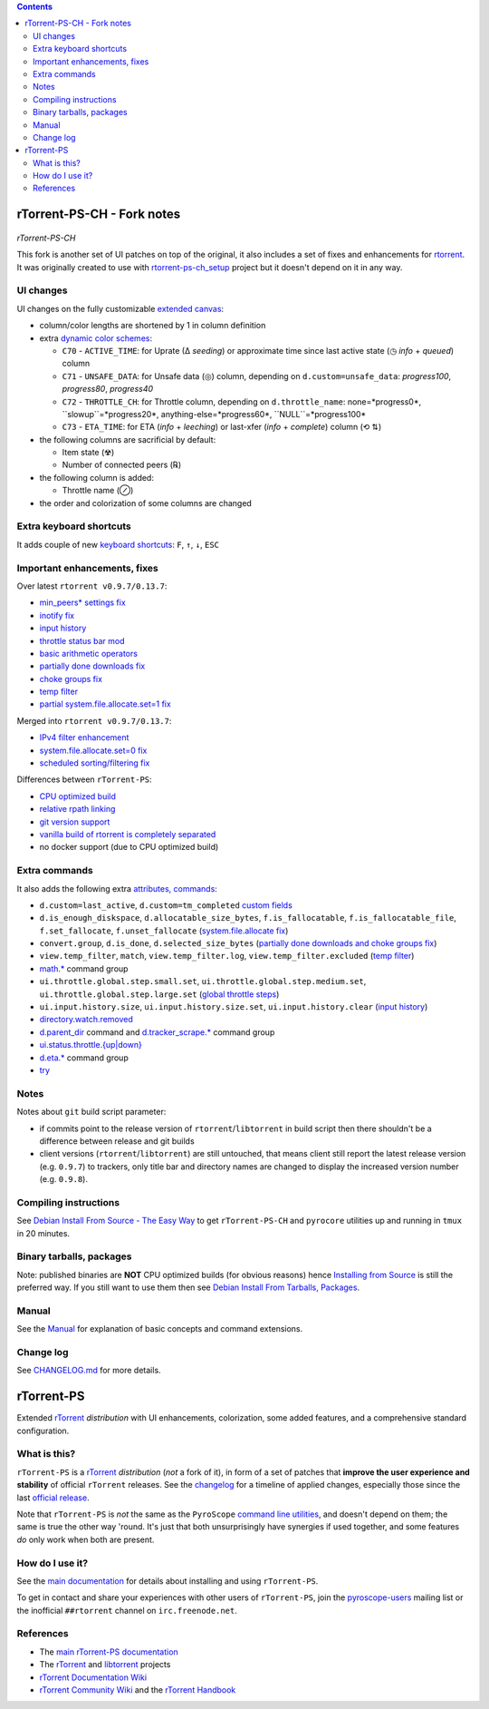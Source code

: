 .. contents:: **Contents**

rTorrent-PS-CH - Fork notes
===========================

.. figure:: docs/_static/img/rTorrent-PS-CH-0.9.6-happy-pastel-kitty-s.png
   :align: center
   :alt: Extended Canvas Screenshot
   
*rTorrent-PS-CH*

This fork is another set of UI patches on top of the original, it also includes a set of fixes and enhancements for `rtorrent <https://github.com/rakshasa/rtorrent>`_. It was originally created to use with `rtorrent-ps-ch_setup <https://github.com/chros73/rtorrent-ps-ch_setup/>`_  project but it doesn't depend on it in any way.

UI changes
----------

UI changes on the fully customizable `extended canvas <docs/Manual.rst#extended-canvas-explained>`_:

- column/color lengths are shortened by 1 in column definition
- extra `dynamic color schemes <https://rtorrent-ps.readthedocs.io/en/latest/customize.html#column-layout-definitions>`_:

  * ``C70`` - ``ACTIVE_TIME``: for Uprate (∆ *seeding*) or approximate time since last active state (◷ *info* + *queued*) column
  * ``C71`` - ``UNSAFE_DATA``: for Unsafe data (◎) column, depending on ``d.custom=unsafe_data``: *progress100*, *progress80*, *progress40*
  * ``C72`` - ``THROTTLE_CH``: for Throttle column, depending on ``d.throttle_name``: none=*progress0*, ``slowup``=*progress20*, anything-else=*progress60*, ``NULL``=*progress100*
  * ``C73`` - ``ETA_TIME``: for ETA (*info* + *leeching*) or last-xfer (*info* + *complete*) column (⟲ ⇅)
- the following columns are sacrificial by default:

  * Item state (☢)
  * Number of connected peers (℞)
- the following column is added:

  * Throttle name (⊘)
  
- the order and colorization of some columns are changed


Extra keyboard shortcuts
------------------------

It adds couple of new `keyboard shortcuts <docs/Manual.rst#extra-keyboard-shortcuts>`_: ``F``, ``↑``, ``↓``, ``ESC``


Important enhancements, fixes
-----------------------------

Over latest ``rtorrent v0.9.7/0.13.7``:

-  `min_peers* settings fix <https://github.com/chros73/rtorrent-ps/issues/126>`_
-  `inotify fix <https://github.com/chros73/rtorrent-ps/issues/87>`_
-  `input history <https://github.com/chros73/rtorrent-ps/issues/83>`_
-  `throttle status bar mod <https://github.com/chros73/rtorrent-ps/issues/74>`_
-  `basic arithmetic operators <https://github.com/chros73/rtorrent-ps/issues/71>`_
-  `partially done downloads fix <https://github.com/chros73/rtorrent-ps/issues/69#issuecomment-284245459>`_
-  `choke groups fix <https://github.com/chros73/rtorrent-ps/issues/69>`_
-  `temp filter <https://github.com/chros73/rtorrent-ps/issues/63>`_
-  `partial system.file.allocate.set=1 fix <https://github.com/chros73/rtorrent-ps/issues/68>`_

Merged into ``rtorrent v0.9.7/0.13.7``:

-  `IPv4 filter enhancement <https://github.com/chros73/rtorrent-ps/issues/112>`_
-  `system.file.allocate.set=0 fix <https://github.com/chros73/rtorrent-ps/issues/38>`_
-  `scheduled sorting/filtering fix <https://github.com/chros73/rtorrent-ps/issues/19>`_

Differences between ``rTorrent-PS``:

-  `CPU optimized build <https://github.com/chros73/rtorrent-ps/issues/109>`_
-  `relative rpath linking <https://github.com/chros73/rtorrent-ps/issues/93>`_
-  `git version support <https://github.com/chros73/rtorrent-ps/issues/78>`_
-  `vanilla build of rtorrent is completely separated <https://github.com/chros73/rtorrent-ps/issues/99>`_
-  no docker support (due to CPU optimized build)


Extra commands
--------------

It also adds the following extra `attributes, commands <docs/Manual.rst#extra-commands>`_:

- ``d.custom=last_active``, ``d.custom=tm_completed`` `custom fields <https://github.com/chros73/rtorrent-ps/issues/120>`_
- ``d.is_enough_diskspace``, ``d.allocatable_size_bytes``, ``f.is_fallocatable``, ``f.is_fallocatable_file``, ``f.set_fallocate``, ``f.unset_fallocate`` (`system.file.allocate fix  <https://github.com/chros73/rtorrent-ps/issues/68>`_)
- ``convert.group``, ``d.is_done``, ``d.selected_size_bytes`` (`partially done downloads and choke groups fix  <https://github.com/chros73/rtorrent-ps/issues/69>`_)
- ``view.temp_filter``, ``match``, ``view.temp_filter.log``, ``view.temp_filter.excluded`` (`temp filter  <https://github.com/chros73/rtorrent-ps/issues/63>`_)
-  `math.* <https://github.com/chros73/rtorrent-ps/issues/71>`_ command group
-  ``ui.throttle.global.step.small.set``, ``ui.throttle.global.step.medium.set``, ``ui.throttle.global.step.large.set``  (`global throttle steps <https://github.com/chros73/rtorrent-ps/issues/84>`_)
-  ``ui.input.history.size``, ``ui.input.history.size.set``, ``ui.input.history.clear`` (`input history <https://github.com/chros73/rtorrent-ps/issues/83>`_)
-  `directory.watch.removed <https://github.com/chros73/rtorrent-ps/issues/87>`_
-  `d.parent_dir <docs/Manual.rst#d-parent-dir>`_ command and `d.tracker_scrape.* <https://github.com/chros73/rtorrent-ps/issues/119>`_ command group
-  `ui.status.throttle.{up|down} <docs/Manual.rst#ui-status-throttle-up-down-set-throttlename-throttlename>`_
-  `d.eta.* <https://github.com/chros73/rtorrent-ps-ch/issues/145>`_ command group
-  `try <https://github.com/chros73/rtorrent-ps-ch/issues/146>`_


Notes
-----

Notes about ``git`` build script parameter:

- if commits point to the release version of ``rtorrent``/``libtorrent`` in build script then there shouldn't be a difference between release and git builds
- client versions (``rtorrent``/``libtorrent``) are still untouched, that means client still report the latest release version (e.g. ``0.9.7``) to trackers, only title bar and directory names are changed to display the increased version number (e.g. ``0.9.8``).


Compiling instructions
-----------------------

See `Debian Install From Source - The Easy Way <docs/DebianInstallFromSourceTheEasyWay.rst>`_ to get ``rTorrent-PS-CH`` and ``pyrocore`` utilities up and running in ``tmux`` in 20 minutes.


Binary tarballs, packages
-------------------------

Note: published binaries are **NOT** CPU optimized builds (for obvious reasons) hence `Installing from Source <docs/DebianInstallFromSourceTheEasyWay.rst>`_ is still the preferred way. If you still want to use them then see `Debian Install From Tarballs, Packages <docs/DebianInstallFromTarballsPackages.rst>`_. 


Manual
------

See the `Manual <docs/Manual.rst>`_ for explanation of basic concepts and command extensions.


Change log
----------

See `CHANGELOG.md <CHANGELOG.md>`_ for more details.


rTorrent-PS
===========

Extended `rTorrent`_ *distribution* with UI enhancements, colorization,
some added features, and a comprehensive standard configuration.

.. figure:: https://raw.githubusercontent.com/pyroscope/rtorrent-ps/master/docs/_static/img/rT-PS-1.0-301-g573a782-2018-06-10-small.png
   :align: center
   :alt: Extended Canvas Screenshot


What is this?
-------------

``rTorrent-PS`` is a `rTorrent`_ *distribution* (*not* a fork of it),
in form of a set of patches that **improve the user experience and stability**
of official ``rTorrent`` releases.
See the `changelog`_ for a timeline of applied changes,
especially those since the last `official release`_.

Note that ``rTorrent-PS`` is *not* the same as the ``PyroScope`` `command line
utilities <https://github.com/pyroscope/pyrocore#pyrocore>`_, and
doesn't depend on them; the same is true the other way 'round. It's just
that both unsurprisingly have synergies if used together, and some
features *do* only work when both are present.


How do I use it?
----------------

See the
`main documentation <http://rtorrent-ps.readthedocs.io/en/latest/overview.html>`_
for details about installing and using ``rTorrent-PS``.

To get in contact and share your experiences with other users of
``rTorrent-PS``, join the
`pyroscope-users <http://groups.google.com/group/pyroscope-users>`_
mailing list or the inofficial ``##rtorrent`` channel on
``irc.freenode.net``.


References
----------

-  The `main rTorrent-PS documentation <http://rtorrent-ps.readthedocs.io/>`_
-  The `rTorrent <https://github.com/rakshasa/rtorrent>`_
   and `libtorrent <https://github.com/rakshasa/libtorrent>`_ projects
-  `rTorrent Documentation Wiki`_
-  `rTorrent Community Wiki`_
   and the `rTorrent Handbook <http://rtorrent-docs.rtfd.io/>`_


.. _`official release`: https://github.com/pyroscope/rtorrent-ps/releases
.. _`changelog`: https://github.com/pyroscope/rtorrent-ps/blob/master/CHANGES.md
.. _`rTorrent`: https://github.com/rakshasa/rtorrent
.. _`Bintray`: https://bintray.com/pyroscope/rtorrent-ps/rtorrent-ps
.. _`rTorrent Documentation Wiki`: https://github.com/rakshasa/rtorrent/wiki
.. _`rTorrent Community Wiki`: https://github.com/rtorrent-community/rtorrent-community.github.io/wiki
.. _`DebianInstallFromSource`: https://github.com/pyroscope/rtorrent-ps/blob/master/docs/DebianInstallFromSource.md
.. _`RtorrentExtended`: https://github.com/pyroscope/rtorrent-ps/blob/master/docs/RtorrentExtended.md
.. _`RtorrentExtendedCanvas`: https://github.com/pyroscope/rtorrent-ps/blob/master/docs/RtorrentExtendedCanvas.md
